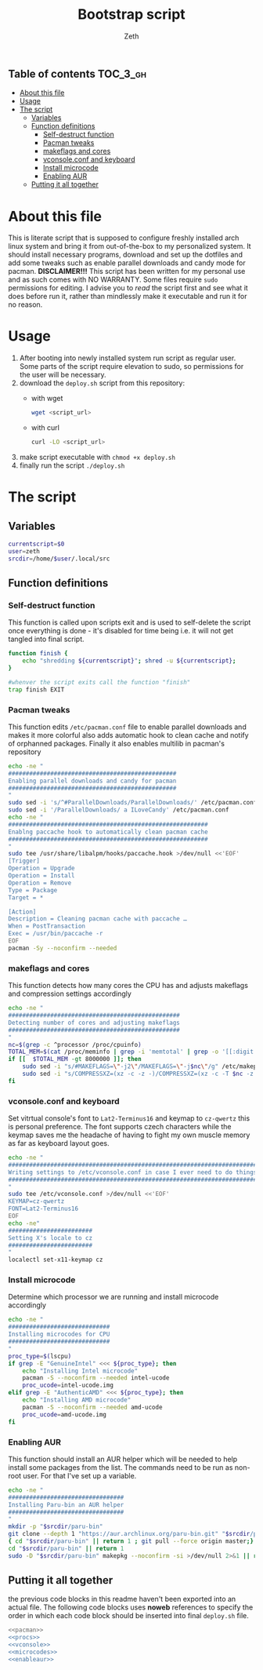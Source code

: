 #+TITLE: Bootstrap script
#+author:    Zeth
#+email:     zeth@zethjack.eu
#+PROPERTY: header-args:sh :tangle no :shebang "#!/bin/env bash" :padline no :tangle-mode (identity #o755)

:PROPERTIES:
:VISIBILITY: children
:END:

** Table of contents :TOC_3_gh:
- [[#about-this-file][About this file]]
- [[#usage][Usage]]
- [[#the-script][The script]]
  - [[#variables][Variables]]
  - [[#function-definitions][Function definitions]]
    - [[#self-destruct-function][Self-destruct function]]
    - [[#pacman-tweaks][Pacman tweaks]]
    - [[#makeflags-and-cores][makeflags and cores]]
    - [[#vconsoleconf-and-keyboard][vconsole.conf and keyboard]]
    - [[#install-microcode][Install microcode]]
    - [[#enabling-aur][Enabling AUR]]
  - [[#putting-it-all-together][Putting it all together]]

* About this file
This is literate script that is supposed to configure freshly installed arch linux system and bring it from out-of-the-box to my personalized system. It should install necessary programs, download and set up the dotfiles and add some tweaks such as enable parallel downloads and candy mode for pacman.
*DISCLAIMER!!!* This script has been written for my personal use and as such comes with NO WARRANTY. Some files require =sudo= permissions for editing. I advise you to /read/ the script first and see what it does before run it, rather than mindlessly make it executable and run it for no reason.

* Usage
1. After booting into newly installed system run script as regular user. Some parts of the script require elevation to sudo, so permissions for the user will be necessary.
2. download the =deploy.sh= script from this repository:
   - with wget
     #+begin_src sh :tangle no :shebang
     wget <script_url>
     #+end_src
   - with curl
     #+begin_src sh :tangle no :shebang
     curl -LO <script_url>
     #+end_src
3. make script executable with =chmod +x deploy.sh=
4. finally run the script =./deploy.sh=
* The script

** Variables
#+BEGIN_SRC sh
currentscript=$0
user=zeth
srcdir=/home/$user/.local/src
#+END_SRC

** Function definitions

*** Self-destruct function
This function is called upon scripts exit and is used to self-delete the script once everything is done - it's disabled for time being i.e. it will not get tangled into final script.
#+BEGIN_SRC sh :tangle no
function finish {
    echo "shredding ${currentscript}"; shred -u ${currentscript};
}

#whenver the script exits call the function "finish"
trap finish EXIT
#+END_SRC

*** Pacman tweaks
This function edits =/etc/pacman.conf= file to enable parallel downloads and makes it more colorful also adds automatic hook to clean cache and notify of orphanned packages. Finally it also enables multilib in pacman's repository
#+begin_src sh :noweb-ref pacman
echo -ne "
################################################
Enabling parallel downloads and candy for pacman
################################################
"
sudo sed -i 's/^#ParallelDownloads/ParallelDownloads/' /etc/pacman.conf
sudo sed -i '/ParallelDownloads/ a ILoveCandy' /etc/pacman.conf
echo -ne "
#########################################################
Enablng paccache hook to automatically clean pacman cache
#########################################################
"
sudo tee /usr/share/libalpm/hooks/paccache.hook >/dev/null <<'EOF'
[Trigger]
Operation = Upgrade
Operation = Install
Operation = Remove
Type = Package
Target = *

[Action]
Description = Cleaning pacman cache with paccache …
When = PostTransaction
Exec = /usr/bin/paccache -r
EOF
pacman -Sy --noconfirm --needed
#+end_src

#+RESULTS:

*** makeflags and cores
This function detects how many cores the CPU has and adjusts makeflags and compression settings accordingly
#+begin_src sh :noweb-ref procs
echo -ne "
#################################################
Detecting number of cores and adjusting makeflags
#################################################
"
nc=$(grep -c ^processor /proc/cpuinfo)
TOTAL_MEM=$(cat /proc/meminfo | grep -i 'memtotal' | grep -o '[[:digit:]]*')
if [[  $TOTAL_MEM -gt 8000000 ]]; then
    sudo sed -i "s/#MAKEFLAGS=\"-j2\"/MAKEFLAGS=\"-j$nc\"/g" /etc/makepkg.conf
    sudo sed -i "s/COMPRESSXZ=(xz -c -z -)/COMPRESSXZ=(xz -c -T $nc -z -)/g" /etc/makepkg.conf
fi
#+end_src

*** vconsole.conf and keyboard
Set vitrtual console's font to =Lat2-Terminus16= and keymap to =cz-qwertz= this is personal preference. The font supports czech characters while the keymap saves me the headache of having to fight my own muscle memory as far as keyboard layout goes.
#+begin_src sh :noweb-ref vconsole
echo -ne "
################################################################################
Writing settings to /etc/vconsole.conf in case I ever need to do things from TTY
################################################################################
"
sudo tee /etc/vconsole.conf >/dev/null <<'EOF'
KEYMAP=cz-qwertz
FONT=Lat2-Terminus16
EOF
echo -ne"
########################
Setting X's locale to cz
########################
"
localectl set-x11-keymap cz
#+end_src

*** Install microcode
Determine which processor we are running and install microcode accordingly
#+begin_src sh :noweb-ref microcodes
echo -ne "
#############################
Installing microcodes for CPU
#############################
"
proc_type=$(lscpu)
if grep -E "GenuineIntel" <<< ${proc_type}; then
    echo "Installing Intel microcode"
    pacman -S --noconfirm --needed intel-ucode
    proc_ucode=intel-ucode.img
elif grep -E "AuthenticAMD" <<< ${proc_type}; then
    echo "Installing AMD microcode"
    pacman -S --noconfirm --needed amd-ucode
    proc_ucode=amd-ucode.img
fi
#+end_src


*** Enabling AUR
This function should install an AUR helper which will be needed to help install some packages from the list. The commands need to be run as non-root user. For that I've set up a variable.
#+begin_src sh :noweb-ref enableaur
echo -ne "
#################################
Installing Paru-bin an AUR helper
#################################
"
mkdir -p "$srcdir/paru-bin"
git clone --depth 1 "https://aur.archlinux.org/paru-bin.git" "$srcdir/paru-bin" >/dev/null 2>&1 ||
{ cd "$srcdir/paru-bin" || return 1 ; git pull --force origin master;}
cd "$srcdir/paru-bin" || return 1
sudo -D "$srcdir/paru-bin" makepkg --noconfirm -si >/dev/null 2>&1 || return 1
#+end_src

** Putting it all together
the previous code blocks in this readme haven't been exported into an actual file. The following code blocks uses *noweb* references to specify the order in which each code block should be inserted into final =deploy.sh= file.
#+begin_src sh :tangle deploy.sh :noweb no-export
<<pacman>>
<<procs>>
<<vconsole>>
<<microcodes>>
<<enableaur>>
#+end_src
